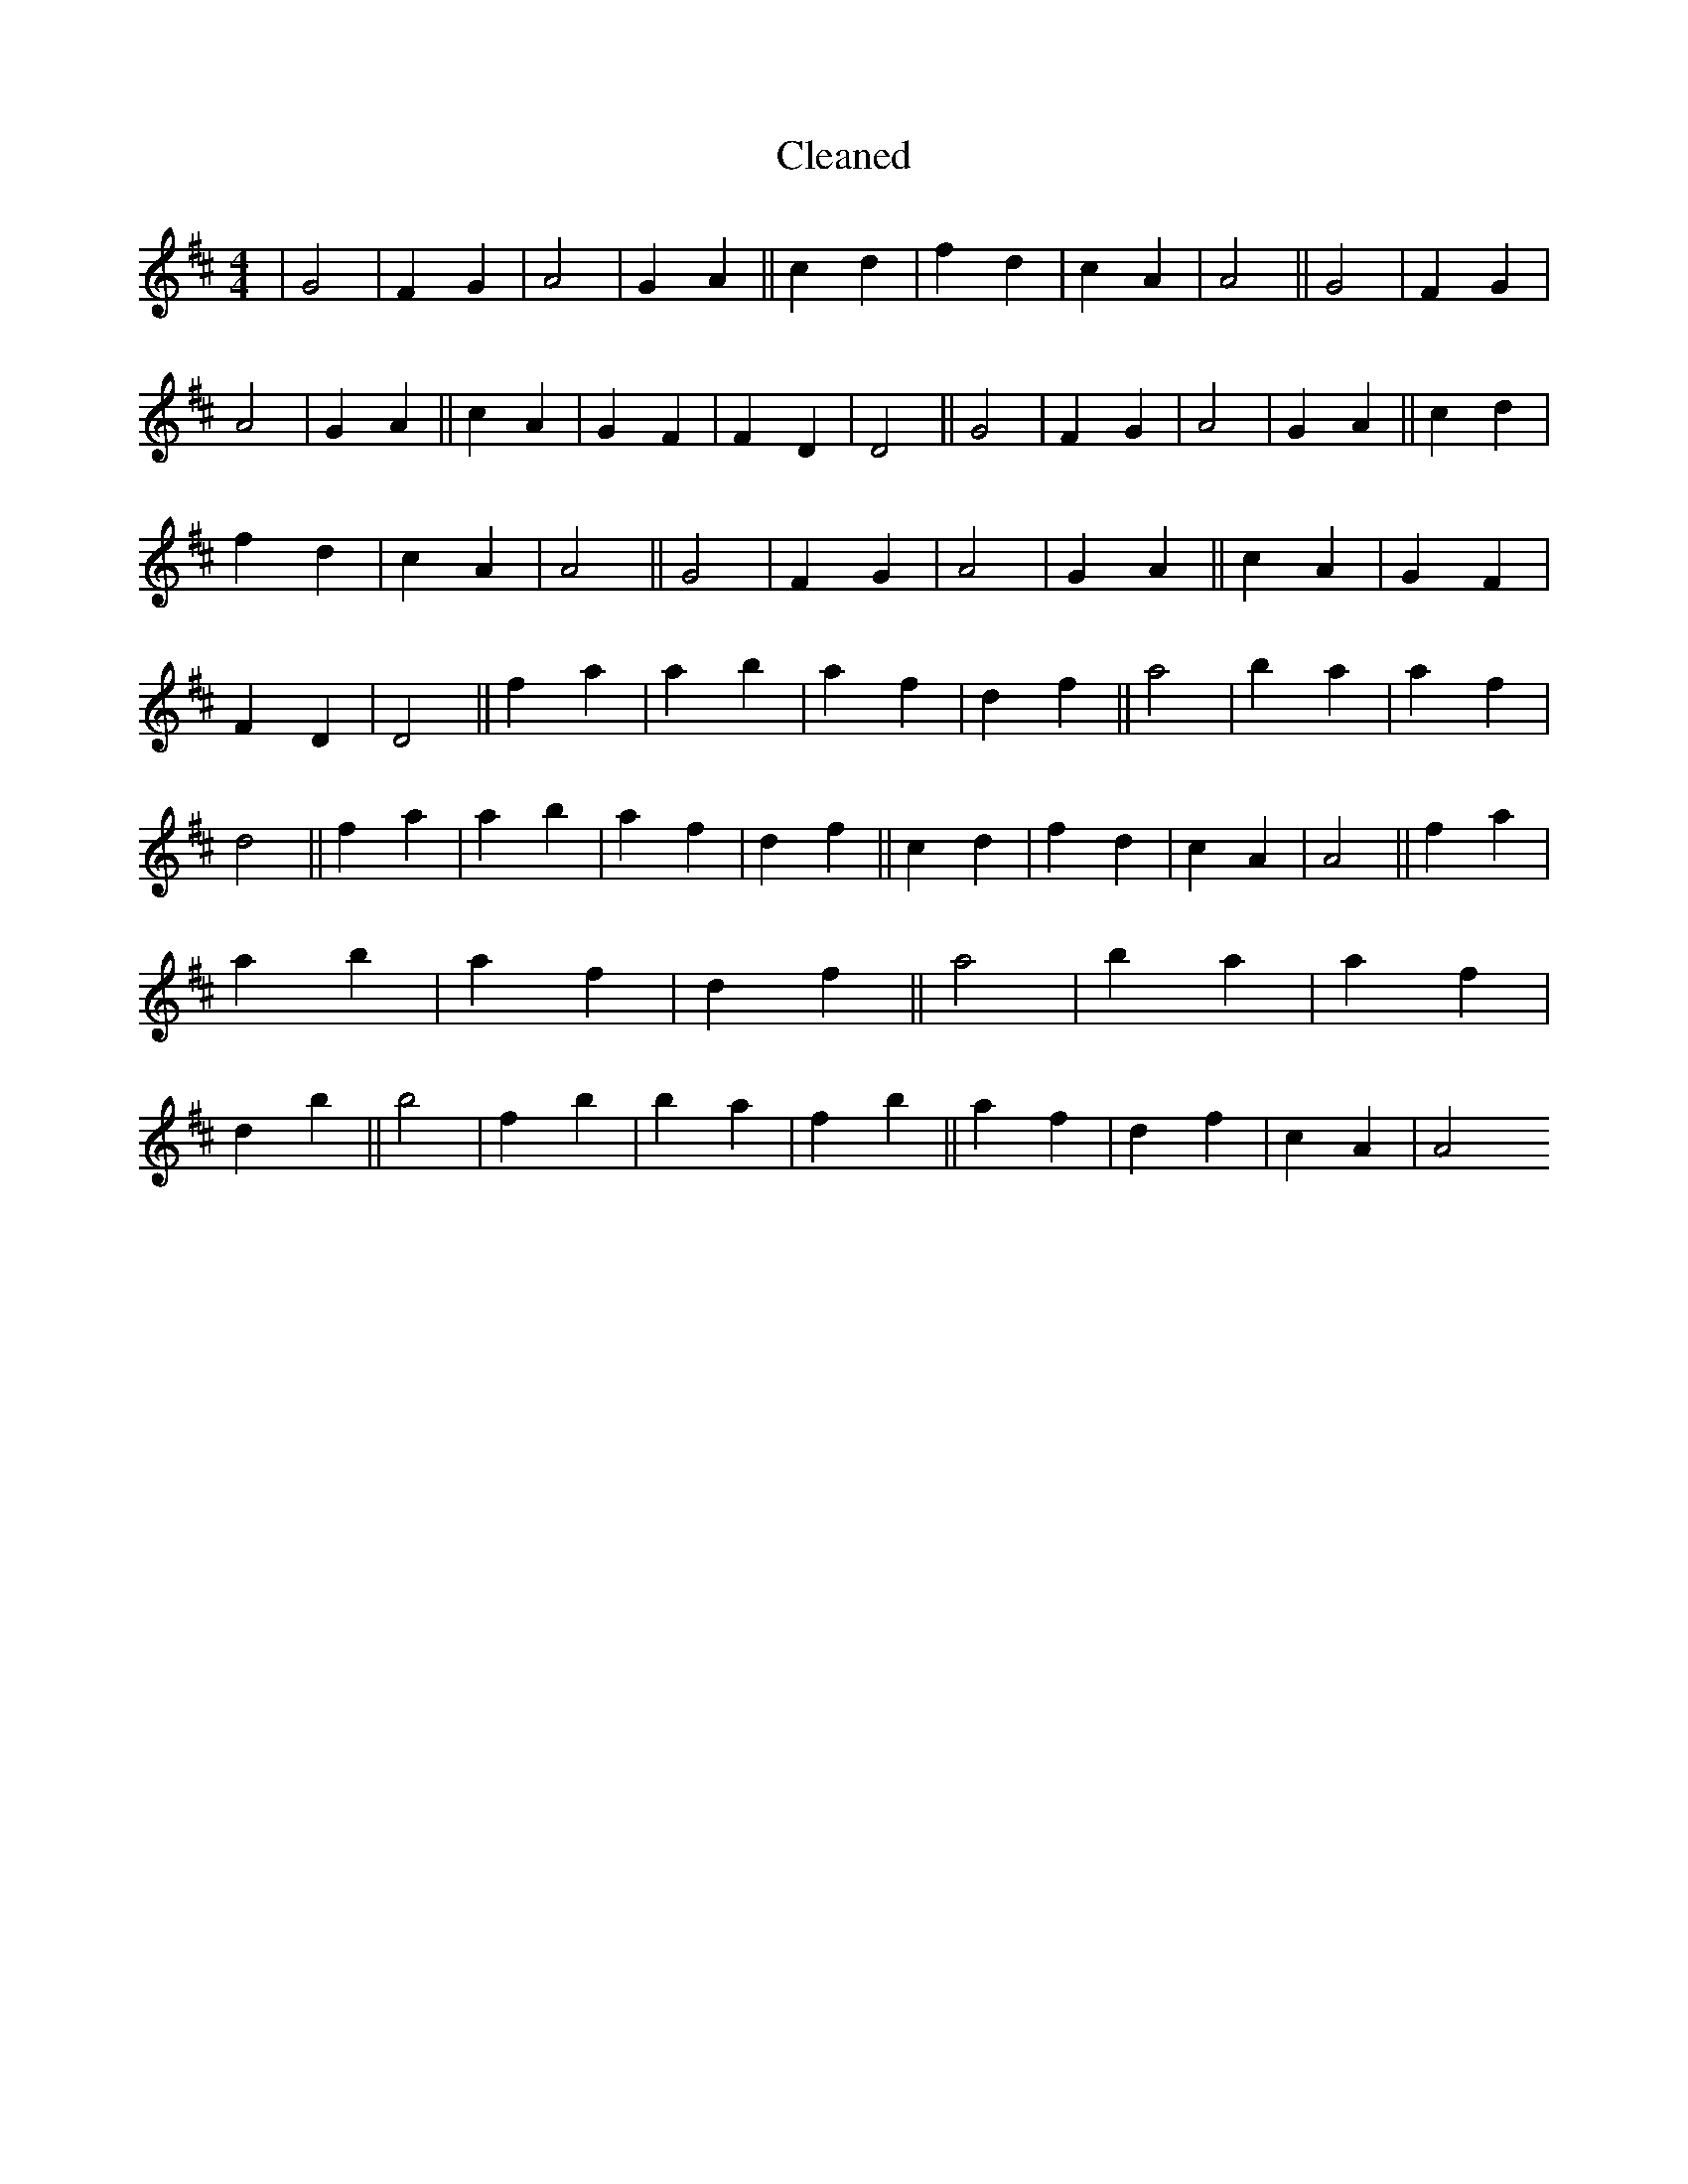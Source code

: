 X:51
T: Cleaned
M:4/4
K: DMaj
|G4|F2G2|A4|G2A2||c2d2|f2d2|c2A2|A4||G4|F2G2|A4|G2A2||c2A2|G2F2|F2D2|D4||G4|F2G2|A4|G2A2||c2d2|f2d2|c2A2|A4||G4|F2G2|A4|G2A2||c2A2|G2F2|F2D2|D4||f2a2|a2b2|a2f2|d2f2||a4|b2a2|a2f2|d4||f2a2|a2b2|a2f2|d2f2||c2d2|f2d2|c2A2|A4||f2a2|a2b2|a2f2|d2f2||a4|b2a2|a2f2|d2b2||b4|f2b2|b2a2|f2b2||a2f2|d2f2|c2A2|A4